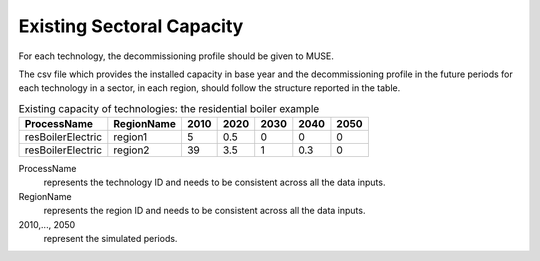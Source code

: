 .. _inputs-existing-capacity:

==========================
Existing Sectoral Capacity
==========================

For each technology, the decommissioning profile should be given to MUSE.

The csv file which provides the installed capacity in base year and the decommissioning
profile in the future periods for each technology in a sector, in each region, should
follow the structure reported in the table.


.. csv-table:: Existing capacity of technologies: the residential boiler example
   :header: ProcessName, RegionName, 2010, 2020, 2030, 2040, 2050

   resBoilerElectric, region1, 5, 0.5, 0, 0, 0
   resBoilerElectric, region2, 39, 3.5, 1, 0.3, 0


ProcessName
   represents the technology ID and needs to be consistent across all the data inputs.

RegionName
   represents the region ID and needs to be consistent across all the data inputs.

2010,..., 2050
   represent the simulated periods.
